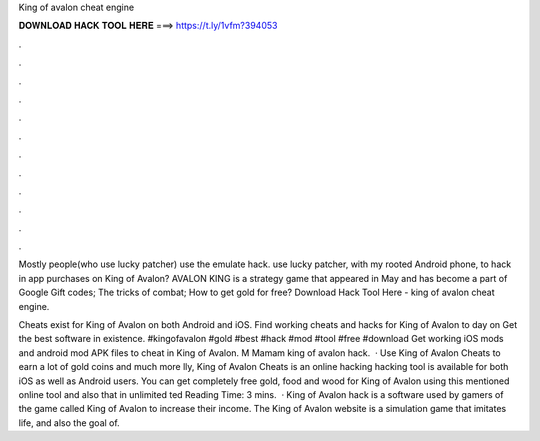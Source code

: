 King of avalon cheat engine



𝐃𝐎𝐖𝐍𝐋𝐎𝐀𝐃 𝐇𝐀𝐂𝐊 𝐓𝐎𝐎𝐋 𝐇𝐄𝐑𝐄 ===> https://t.ly/1vfm?394053



.



.



.



.



.



.



.



.



.



.



.



.

Mostly people(who use lucky patcher) use the emulate hack. use lucky patcher, with my rooted Android phone, to hack in app purchases on King of Avalon? AVALON KING is a strategy game that appeared in May and has become a part of Google Gift codes; The tricks of combat; How to get gold for free? Download Hack Tool Here -  king of avalon cheat engine.

Cheats exist for King of Avalon on both Android and iOS. Find working cheats and hacks for King of Avalon to day on  Get the best software in existence. #kingofavalon #gold #best #hack #mod #tool #free #download Get working iOS mods and android mod APK files to cheat in King of Avalon. M Mamam king of avalon hack.  · Use King of Avalon Cheats to earn a lot of gold coins and much more lly, King of Avalon Cheats is an online hacking  hacking tool is available for both iOS as well as Android users. You can get completely free gold, food and wood for King of Avalon using this mentioned online tool and also that in unlimited ted Reading Time: 3 mins.  · King of Avalon hack is a software used by gamers of the game called King of Avalon to increase their income. The King of Avalon website is a simulation game that imitates life, and also the goal of.
